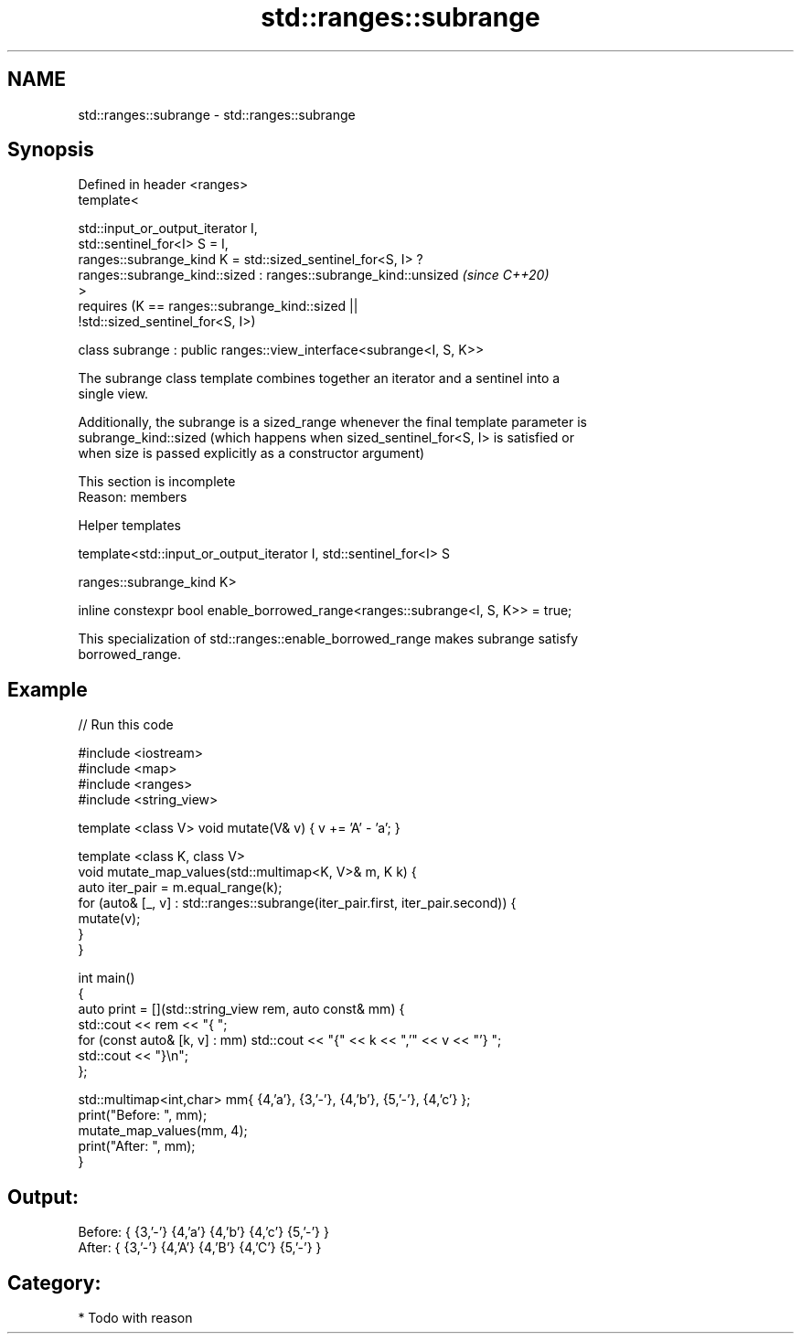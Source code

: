 .TH std::ranges::subrange 3 "2021.11.17" "http://cppreference.com" "C++ Standard Libary"
.SH NAME
std::ranges::subrange \- std::ranges::subrange

.SH Synopsis
   Defined in header <ranges>
   template<

     std::input_or_output_iterator I,
     std::sentinel_for<I> S = I,
     ranges::subrange_kind K = std::sized_sentinel_for<S, I> ?
       ranges::subrange_kind::sized : ranges::subrange_kind::unsized      \fI(since C++20)\fP
   >
     requires (K == ranges::subrange_kind::sized ||
   !std::sized_sentinel_for<S, I>)

   class subrange : public ranges::view_interface<subrange<I, S, K>>

   The subrange class template combines together an iterator and a sentinel into a
   single view.

   Additionally, the subrange is a sized_range whenever the final template parameter is
   subrange_kind::sized (which happens when sized_sentinel_for<S, I> is satisfied or
   when size is passed explicitly as a constructor argument)

    This section is incomplete
    Reason: members

   Helper templates

   template<std::input_or_output_iterator I, std::sentinel_for<I> S

            ranges::subrange_kind K>

   inline constexpr bool enable_borrowed_range<ranges::subrange<I, S, K>> = true;

   This specialization of std::ranges::enable_borrowed_range makes subrange satisfy
   borrowed_range.

.SH Example


// Run this code

 #include <iostream>
 #include <map>
 #include <ranges>
 #include <string_view>

 template <class V> void mutate(V& v) { v += 'A' - 'a'; }

 template <class K, class V>
 void mutate_map_values(std::multimap<K, V>& m, K k) {
     auto iter_pair = m.equal_range(k);
     for (auto& [_, v] : std::ranges::subrange(iter_pair.first, iter_pair.second)) {
         mutate(v);
     }
 }

 int main()
 {
     auto print = [](std::string_view rem, auto const& mm) {
         std::cout << rem << "{ ";
         for (const auto& [k, v] : mm) std::cout << "{" << k << ",'" << v << "'} ";
         std::cout << "}\\n";
     };

     std::multimap<int,char> mm{ {4,'a'}, {3,'-'}, {4,'b'}, {5,'-'}, {4,'c'} };
     print("Before: ", mm);
     mutate_map_values(mm, 4);
     print("After:  ", mm);
 }

.SH Output:

 Before: { {3,'-'} {4,'a'} {4,'b'} {4,'c'} {5,'-'} }
 After:  { {3,'-'} {4,'A'} {4,'B'} {4,'C'} {5,'-'} }

.SH Category:

     * Todo with reason
